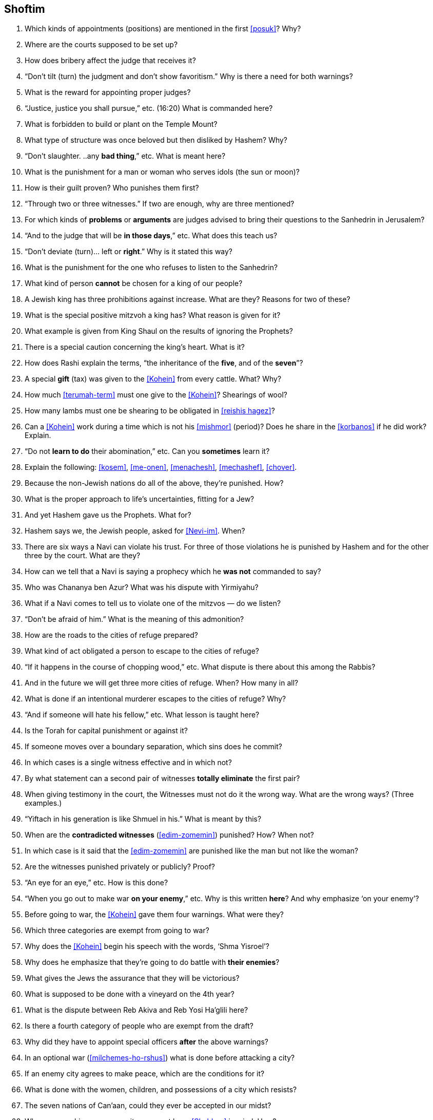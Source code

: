 [#shoftim]
== Shoftim

. Which kinds of appointments (positions) are mentioned in the first <<posuk>>? Why?

. Where are the courts supposed to be set up?

. How does bribery affect the judge that receives it?

. “Don’t tilt (turn) the judgment and don’t show favoritism.” Why is there a need for both warnings?

. What is the reward for appointing proper judges?

. “Justice, justice you shall pursue,” etc. (16:20) What is commanded here?

. What is forbidden to build or plant on the Temple Mount?

. What type of structure was once beloved but then disliked by Hashem? Why?

. “Don’t slaughter. ..any *bad thing*,” etc. What is meant here?

. What is the punishment for a man or woman who serves idols (the sun or moon)?

. How is their guilt proven? Who punishes them first?

. “Through two or three witnesses.” If two are enough, why are three mentioned?

. For which kinds of *problems* or *arguments* are judges advised to bring their questions to the Sanhedrin in Jerusalem?

. “And to the judge that will be *in those days*,” etc. What does this teach us?

. “Don’t deviate (turn)... left or *right*.” Why is it stated this way?

. What is the punishment for the one who refuses to listen to the Sanhedrin?

. What kind of person *cannot* be chosen for a king of our people?

. A Jewish king has three prohibitions against increase. What are they? Reasons for two of these?

. What is the special positive mitzvoh a king has? What reason is given for it?

. What example is given from King Shaul on the results of ignoring the Prophets?

. There is a special caution concerning the king’s heart. What is it?

. How does Rashi explain the terms, “the inheritance of the *five*, and of the *seven*”?

. A special *gift* (tax) was given to the <<Kohein>> from every cattle. What? Why?

. How much <<terumah-term>> must one give to the <<Kohein>>? Shearings of wool?

. How many lambs must one be shearing to be obligated in <<reishis hagez>>?

. Can a <<Kohein>> work during a time which is not his <<mishmor>> (period)? Does he share in the <<korbanos>> if he did work? Explain.

. “Do not *learn to do* their abomination,” etc. Can you *sometimes* learn it?

. Explain the following: <<kosem>>, <<me-onen>>, <<menachesh>>, <<mechashef>>,
<<chover>>.

. Because the non-Jewish nations do all of the above, they’re punished. How?

. What is the proper approach to life’s uncertainties, fitting for a Jew?

. And yet Hashem gave us the Prophets. What for?

. Hashem says we, the Jewish people, asked for <<Nevi-im>>. When?

. There are six ways a Navi can violate his trust. For three of those violations he is punished by Hashem and for the other three by the court. What are they?

. How can we tell that a Navi is saying a prophecy which he *was not* commanded to say?

. Who was Chananya ben Azur? What was his dispute with Yirmiyahu?

. What if a Navi comes to tell us to violate one of the mitzvos — do we listen?

. “Don’t be afraid of him.” What is the meaning of this admonition?

. How are the roads to the cities of refuge prepared?

. What kind of act obligated a person to escape to the cities of refuge?

. “If it happens in the course of chopping wood,” etc. What dispute is there about this among the Rabbis?

. And in the future we will get three more cities of refuge. When? How many in all?

. What is done if an intentional murderer escapes to the cities of refuge? Why?

. “And if someone will hate his fellow,” etc. What lesson is taught here?

. Is the Torah for capital punishment or against it?

. If someone moves over a boundary separation, which sins does he commit?

. In which cases is a single witness effective and in which not?

. By what statement can a second pair of witnesses *totally eliminate* the first pair?

. When giving testimony in the court, the Witnesses must not do it the wrong way. What are the wrong ways? (Three examples.)

. “Yiftach in his generation is like Shmuel in his.” What is meant by this?

. When are the *contradicted witnesses* (<<edim-zomemin>>) punished? How? When not?

. In which case is it said that the <<edim-zomemin>> are punished like the man but not like the woman?

. Are the witnesses punished privately or publicly? Proof?

. “An eye for an eye,” etc. How is this done?

. “When you go out to make war *on your enemy*,” etc. Why is this written *here*? And why emphasize ‘on your enemy’?

. Before going to war, the <<Kohein>> gave them four warnings. What were they?

. Which three categories are exempt from going to war?

. Why does the <<Kohein>> begin his speech with the words, ‘Shma Yisroel’?

. Why does he emphasize that they’re going to do battle with *their enemies*?

. What gives the Jews the assurance that they will be victorious?

. What is supposed to be done with a vineyard on the 4th year?

. What is the dispute between Reb Akiva and Reb Yosi Ha’glili here?

. Is there a fourth category of people who are exempt from the draft?

. Why did they have to appoint special officers *after* the
above warnings?

. In an optional war (<<milchemes-ho-rshus>>) what is done before attacking
a city?

. If an enemy city agrees to make peace, which are the conditions for it?


. What is done with the women, children, and possessions of a city which resists?

. The seven nations of Can’aan, could they ever be accepted in our midst?

. When approaching an enemy city, we must keep <<Shabbos>> in mind. How?

. What special prohibitions are stated concerning fruit trees?

. What else does the above prohibitions include under the heading of <<baal-tashcis>>?

. If a dead body is found in the field, what is done about it?

. Which judges get involved in this problem? What do they measure?

. Which city must bring the <<egloh-arufoh>> (the chopped-off calf)?

. Why is this kind of a calf chosen for this purpose?

. Where is the chopping-off (of the calf) being done? Why?

. What statement do the Elders make at this ceremony?

. What do the <<Kohanim>> say at this setting?

. What if the murderer is found after all the above?

. “Our hands didn’t spill this blood,” etc. Might we think *they* did it?

. What promise does the Torah give them after everything is done right?
